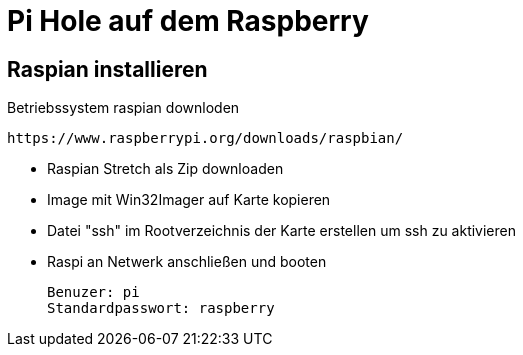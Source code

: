 = Pi Hole auf dem Raspberry

== Raspian installieren

.Betriebssystem raspian downloden
 https://www.raspberrypi.org/downloads/raspbian/
 
* Raspian Stretch als Zip downloaden
* Image mit Win32Imager auf Karte kopieren
* Datei "ssh" im Rootverzeichnis der Karte erstellen um ssh zu aktivieren
* Raspi an Netwerk anschließen und booten

 Benuzer: pi
 Standardpasswort: raspberry
 

